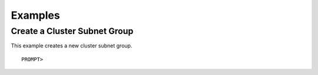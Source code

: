 Examples
========

Create a Cluster Subnet Group
-----------------------------

This example creates a new cluster subnet group.

::

    PROMPT> 

            

